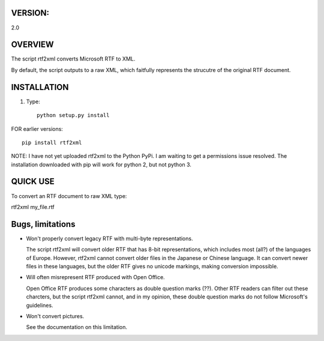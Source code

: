 ===========
VERSION:
===========

2.0

========
OVERVIEW
========

The script rtf2xml converts Microsoft RTF to XML. 

By default, the script outputs to a raw XML, which faitfully represents the
strucutre of the original RTF document.



============
INSTALLATION
============

1. Type::
    
    python setup.py install

FOR earlier versions::

  pip install rtf2xml 

NOTE: I have not yet uploaded rtf2xml to the Python PyPi. I am waiting to get a
permissions issue resolved. The installation downloaded with pip will work for
python 2, but not python 3.



=========
QUICK USE
=========

To convert an RTF document to raw XML type:

rtf2xml  my_file.rtf

====================
Bugs, limitations
====================

* Won't properly convert legacy RTF with multi-byte representations.

  The script rtf2xml will convert older RTF that has 8-bit
  representations, which includes most (all?) of the languages of
  Europe. However, rtf2xml cannot convert older files in the Japanese
  or Chinese language. It can convert newer files in these languages,
  but the older RTF gives no unicode markings, making conversion
  impossible. 

* Will often misrepresent RTF produced with Open Office. 

  Open Office RTF produces some characters as double question marks 
  (??). Other RTF readers can filter out these charcters, but the 
  script rtf2xml cannot, and in my opinion, these double question
  marks do not follow Microsoft's guidelines. 

* Won't convert pictures. 

  See the documentation on this limitation.
